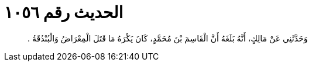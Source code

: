 
= الحديث رقم ١٠٥٦

[quote.hadith]
وَحَدَّثَنِي عَنْ مَالِكٍ، أَنَّهُ بَلَغَهُ أَنَّ الْقَاسِمَ بْنَ مُحَمَّدٍ، كَانَ يَكْرَهُ مَا قَتَلَ الْمِعْرَاضُ وَالْبُنْدُقَةُ ‏.‏